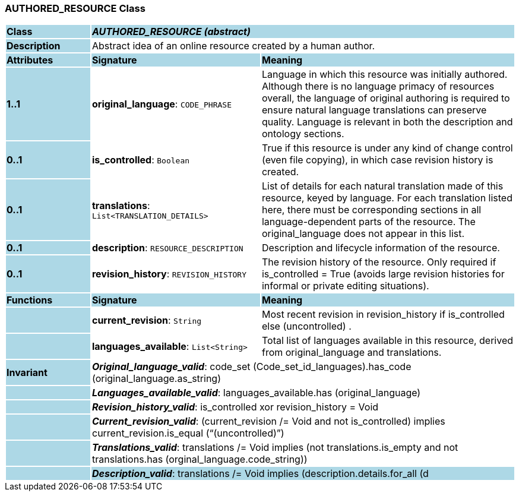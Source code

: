 === AUTHORED_RESOURCE Class

[cols="^1,2,3"]
|===
|*Class*
{set:cellbgcolor:lightblue}
2+^|*_AUTHORED_RESOURCE (abstract)_*

|*Description*
{set:cellbgcolor:lightblue}
2+|Abstract idea of an online resource created by a human author. 
{set:cellbgcolor!}

|*Attributes*
{set:cellbgcolor:lightblue}
^|*Signature*
^|*Meaning*

|*1..1*
{set:cellbgcolor:lightblue}
|*original_language*: `CODE_PHRASE`
{set:cellbgcolor!}
|Language in which this resource was initially authored. Although there is no language primacy of resources overall, the language of original authoring is required to ensure natural language translations can preserve quality. Language is relevant in both the description and ontology sections. 

|*0..1*
{set:cellbgcolor:lightblue}
|*is_controlled*: `Boolean`
{set:cellbgcolor!}
|True if this resource is under any kind of change control (even file copying), in which case revision history is created. 

|*0..1*
{set:cellbgcolor:lightblue}
|*translations*: `List<TRANSLATION_DETAILS>`
{set:cellbgcolor!}
|List of details for each natural translation made of this resource, keyed by language. For each translation listed here, there must be corresponding sections in all language-dependent parts of the resource. The original_language does not appear in this list.

|*0..1*
{set:cellbgcolor:lightblue}
|*description*: `RESOURCE_DESCRIPTION`
{set:cellbgcolor!}
|Description and lifecycle information of the resource.

|*0..1*
{set:cellbgcolor:lightblue}
|*revision_history*: `REVISION_HISTORY`
{set:cellbgcolor!}
|The revision history of the resource. Only required if is_controlled = True (avoids large revision histories for informal or private editing situations). 
|*Functions*
{set:cellbgcolor:lightblue}
^|*Signature*
^|*Meaning*

|
{set:cellbgcolor:lightblue}
|*current_revision*: `String`
{set:cellbgcolor!}
|Most recent revision in revision_history if is_controlled else  (uncontrolled) . 

|
{set:cellbgcolor:lightblue}
|*languages_available*: `List<String>`
{set:cellbgcolor!}
|Total list of languages available in this resource, derived from original_language and translations. 

|*Invariant*
{set:cellbgcolor:lightblue}
2+|*_Original_language_valid_*: code_set (Code_set_id_languages).has_code (original_language.as_string)
{set:cellbgcolor!}

|
{set:cellbgcolor:lightblue}
2+|*_Languages_available_valid_*: languages_available.has (original_language)
{set:cellbgcolor!}

|
{set:cellbgcolor:lightblue}
2+|*_Revision_history_valid_*: is_controlled xor revision_history = Void
{set:cellbgcolor!}

|
{set:cellbgcolor:lightblue}
2+|*_Current_revision_valid_*: (current_revision /= Void and not is_controlled) implies current_revision.is_equal (“(uncontrolled)”)
{set:cellbgcolor!}

|
{set:cellbgcolor:lightblue}
2+|*_Translations_valid_*: translations /= Void implies (not translations.is_empty and not translations.has (orginal_language.code_string))
{set:cellbgcolor!}

|
{set:cellbgcolor:lightblue}
2+|*_Description_valid_*: translations /= Void implies (description.details.for_all (d |
translations.has_key (d.language.code_string)))
{set:cellbgcolor!}
|===
